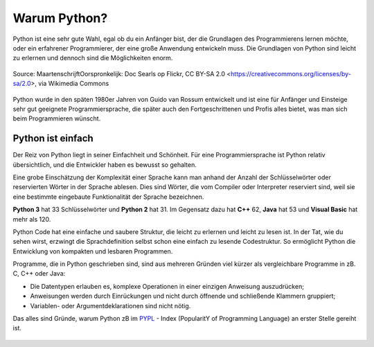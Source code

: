 ********************************
Warum Python?
********************************

Python ist eine sehr gute Wahl, egal ob du ein Anfänger bist, der die Grundlagen des Programmierens lernen möchte, 
oder ein erfahrener Programmierer, der eine große Anwendung entwickeln muss. Die Grundlagen von Python sind leicht 
zu erlernen und dennoch sind die Möglichkeiten enorm.

.. figure:: https://upload.wikimedia.org/wikipedia/commons/9/94/Guido_van_Rossum_OSCON_2006_cropped.png
   :align: center
   :scale: 70%

   Source: MaartenschrijftOorspronkelijk: Doc Searls op Flickr, CC BY-SA 2.0 <https://creativecommons.org/licenses/by-sa/2.0>, via Wikimedia Commons

Python wurde in den späten 1980er Jahren von Guido van Rossum entwickelt und ist eine für Anfänger und Einsteige
sehr gut geeignete Programmiersprache, die später auch den Fortgeschrittenen und Profis alles bietet, was man sich
beim Programmieren wünscht. 

Python ist einfach
=================== 

Der Reiz von Python liegt in seiner Einfachheit und Schönheit. Für eine Programmiersprache ist Python relativ 
übersichtlich, und die Entwickler haben es bewusst so gehalten.

Eine grobe Einschätzung der Komplexität einer Sprache kann man anhand der Anzahl der Schlüsselwörter oder reservierten 
Wörter in der Sprache ablesen. Dies sind Wörter, die vom Compiler oder Interpreter reserviert sind, weil sie eine bestimmte 
eingebaute Funktionalität der Sprache bezeichnen.

**Python 3** hat 33 Schlüsselwörter und **Python 2** hat 31. Im Gegensatz dazu hat **C++** 62, **Java** hat 53 
und **Visual Basic** hat mehr als 120.

Python Code hat eine einfache und saubere Struktur, die leicht zu erlernen und leicht zu lesen ist. In der Tat, wie 
du sehen wirst, erzwingt die Sprachdefinition selbst schon eine einfach zu lesende Codestruktur. So ermöglicht Python 
die Entwicklung von kompakten und lesbaren Programmen.

Programme, die in Python geschrieben sind, sind aus mehreren Gründen viel kürzer als vergleichbare Programme in zB. 
C, C++ oder Java:

* Die Datentypen erlauben es, komplexe Operationen in einer einzigen Anweisung auszudrücken;
  
* Anweisungen werden durch Einrückungen und nicht durch öffnende und schließende Klammern gruppiert;
  
* Variablen- oder Argumentdeklarationen sind nicht nötig.

Das alles sind Gründe, warum Python zB im `PYPL`_ - Index (PopularitY of Programming Language) an erster Stelle gereiht ist.

.. _`PYPL`: https://pypl.github.io/PYPL.html

.. figure:: https://pypl.github.io/PYPL/All.png
    :align: center
    :target: https://pypl.github.io/PYPL.html
